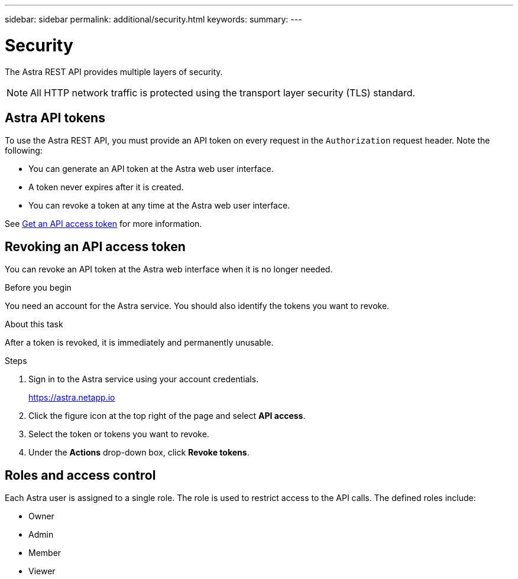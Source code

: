 ---
sidebar: sidebar
permalink: additional/security.html
keywords:
summary:
---

= Security
:hardbreaks:
:nofooter:
:icons: font
:linkattrs:
:imagesdir: ./media/

[.lead]
The Astra REST API provides multiple layers of security.

[NOTE]
All HTTP network traffic is protected using the transport layer security (TLS) standard.

== Astra API tokens

To use the Astra REST API, you must provide an API token on every request in the `Authorization` request header. Note the following:

* You can generate an API token at the Astra web user interface.
* A token never expires after it is created.
* You can revoke a token at any time at the Astra web user interface.

See link:../get-started/get_api_token.html[Get an API access token] for more information.

== Revoking an API access token

You can revoke an API token at the Astra web interface when it is no longer needed.

.Before you begin

You need an account for the Astra service. You should also identify the tokens you want to revoke.

.About this task

After a token is revoked, it is immediately and permanently unusable.

.Steps

. Sign in to the Astra service using your account credentials.
+
https://astra.netapp.io/[https://astra.netapp.io^]

. Click the figure icon at the top right of the page and select *API access*.

. Select the token or tokens you want to revoke.

. Under the *Actions* drop-down box, click *Revoke tokens*.

== Roles and access control

Each Astra user is assigned to a single role. The role is used to restrict access to the API calls. The defined roles include:

* Owner
* Admin
* Member
* Viewer
